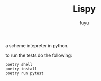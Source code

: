 #+TITLE: Lispy
#+AUTHOR: fuyu

a scheme intepreter in python.

to run the tests do the following:

#+begin_src
poetry shell
poetry install
poetry run pytest
#+end_src
